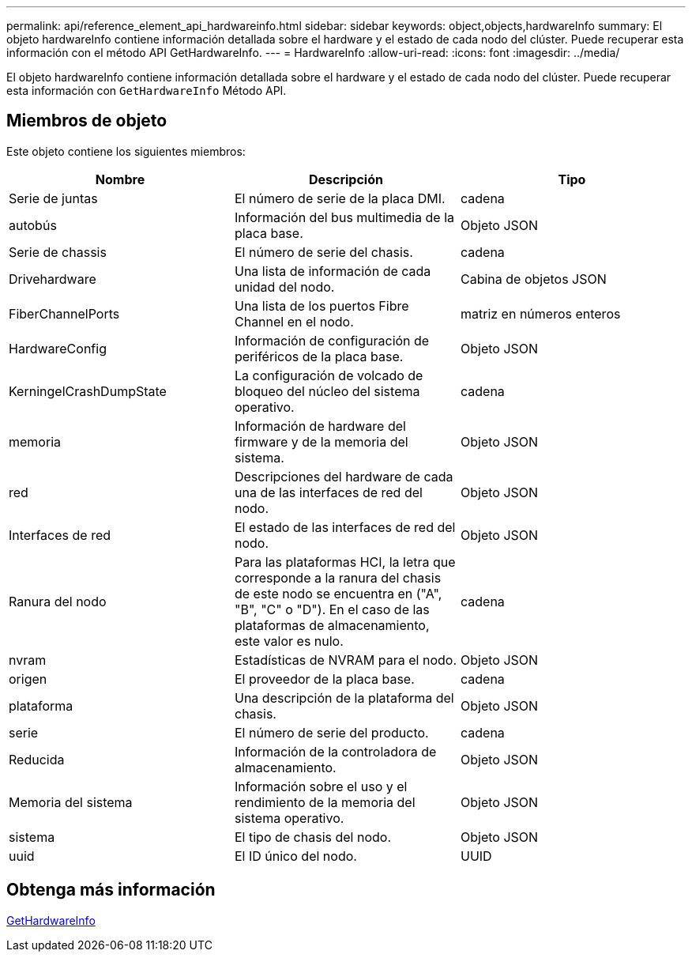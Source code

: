 ---
permalink: api/reference_element_api_hardwareinfo.html 
sidebar: sidebar 
keywords: object,objects,hardwareInfo 
summary: El objeto hardwareInfo contiene información detallada sobre el hardware y el estado de cada nodo del clúster. Puede recuperar esta información con el método API GetHardwareInfo. 
---
= HardwareInfo
:allow-uri-read: 
:icons: font
:imagesdir: ../media/


[role="lead"]
El objeto hardwareInfo contiene información detallada sobre el hardware y el estado de cada nodo del clúster. Puede recuperar esta información con `GetHardwareInfo` Método API.



== Miembros de objeto

Este objeto contiene los siguientes miembros:

|===
| Nombre | Descripción | Tipo 


 a| 
Serie de juntas
 a| 
El número de serie de la placa DMI.
 a| 
cadena



 a| 
autobús
 a| 
Información del bus multimedia de la placa base.
 a| 
Objeto JSON



 a| 
Serie de chassis
 a| 
El número de serie del chasis.
 a| 
cadena



 a| 
Drivehardware
 a| 
Una lista de información de cada unidad del nodo.
 a| 
Cabina de objetos JSON



 a| 
FiberChannelPorts
 a| 
Una lista de los puertos Fibre Channel en el nodo.
 a| 
matriz en números enteros



 a| 
HardwareConfig
 a| 
Información de configuración de periféricos de la placa base.
 a| 
Objeto JSON



 a| 
KerningelCrashDumpState
 a| 
La configuración de volcado de bloqueo del núcleo del sistema operativo.
 a| 
cadena



 a| 
memoria
 a| 
Información de hardware del firmware y de la memoria del sistema.
 a| 
Objeto JSON



 a| 
red
 a| 
Descripciones del hardware de cada una de las interfaces de red del nodo.
 a| 
Objeto JSON



 a| 
Interfaces de red
 a| 
El estado de las interfaces de red del nodo.
 a| 
Objeto JSON



 a| 
Ranura del nodo
 a| 
Para las plataformas HCI, la letra que corresponde a la ranura del chasis de este nodo se encuentra en ("A", "B", "C" o "D"). En el caso de las plataformas de almacenamiento, este valor es nulo.
 a| 
cadena



 a| 
nvram
 a| 
Estadísticas de NVRAM para el nodo.
 a| 
Objeto JSON



 a| 
origen
 a| 
El proveedor de la placa base.
 a| 
cadena



 a| 
plataforma
 a| 
Una descripción de la plataforma del chasis.
 a| 
Objeto JSON



 a| 
serie
 a| 
El número de serie del producto.
 a| 
cadena



 a| 
Reducida
 a| 
Información de la controladora de almacenamiento.
 a| 
Objeto JSON



 a| 
Memoria del sistema
 a| 
Información sobre el uso y el rendimiento de la memoria del sistema operativo.
 a| 
Objeto JSON



 a| 
sistema
 a| 
El tipo de chasis del nodo.
 a| 
Objeto JSON



 a| 
uuid
 a| 
El ID único del nodo.
 a| 
UUID

|===


== Obtenga más información

xref:reference_element_api_gethardwareinfo.adoc[GetHardwareInfo]
